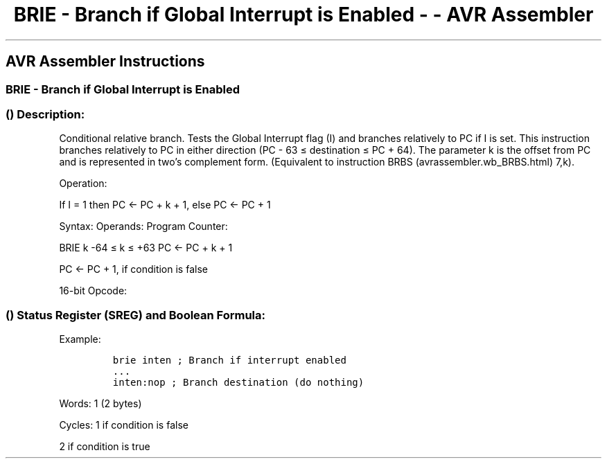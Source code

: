 .\"t
.\" Automatically generated by Pandoc 1.16.0.2
.\"
.TH "BRIE \- Branch if Global Interrupt is Enabled \- \- AVR Assembler" "" "" "" ""
.hy
.SH AVR Assembler Instructions
.SS BRIE \- Branch if Global Interrupt is Enabled
.SS  () Description:
.PP
Conditional relative branch.
Tests the Global Interrupt flag (I) and branches relatively to PC if I
is set.
This instruction branches relatively to PC in either direction (PC \- 63
≤ destination ≤ PC + 64).
The parameter k is the offset from PC and is represented in two's
complement form.
(Equivalent to instruction BRBS (avrassembler.wb_BRBS.html) 7,k).
.PP
Operation:
.PP
If I = 1 then PC <\- PC + k + 1, else PC <\- PC + 1
.PP
Syntax: Operands: Program Counter:
.PP
BRIE k \-64 ≤ k ≤ +63 PC ← PC + k + 1
.PP
PC <\- PC + 1, if condition is false
.PP
16\-bit Opcode:
.PP
.TS
tab(@);
l l l l.
T{
.PP
1111
T}@T{
.PP
00kk
T}@T{
.PP
kkkk
T}@T{
.PP
k111
T}
.TE
.SS  () Status Register (SREG) and Boolean Formula:
.PP
.TS
tab(@);
l l l l l l l l.
T{
.PP
I
T}@T{
.PP
T
T}@T{
.PP
H
T}@T{
.PP
S
T}@T{
.PP
V
T}@T{
.PP
N
T}@T{
.PP
Z
T}@T{
.PP
C
T}
_
T{
.PP
\-
T}@T{
.PP
\-
T}@T{
.PP
\-
T}@T{
.PP
\-
T}@T{
.PP
\-
T}@T{
.PP
\-
T}@T{
.PP
\-
T}@T{
.PP
\-
T}
.TE
.PP
Example:
.IP
.nf
\f[C]
brie\ inten\ ;\ Branch\ if\ interrupt\ enabled
\&...
inten:nop\ ;\ Branch\ destination\ (do\ nothing)
\f[]
.fi
.PP
.PP
Words: 1 (2 bytes)
.PP
Cycles: 1 if condition is false
.PP
2 if condition is true
